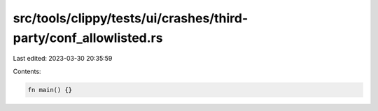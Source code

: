 src/tools/clippy/tests/ui/crashes/third-party/conf_allowlisted.rs
=================================================================

Last edited: 2023-03-30 20:35:59

Contents:

.. code-block:: rs

    fn main() {}


